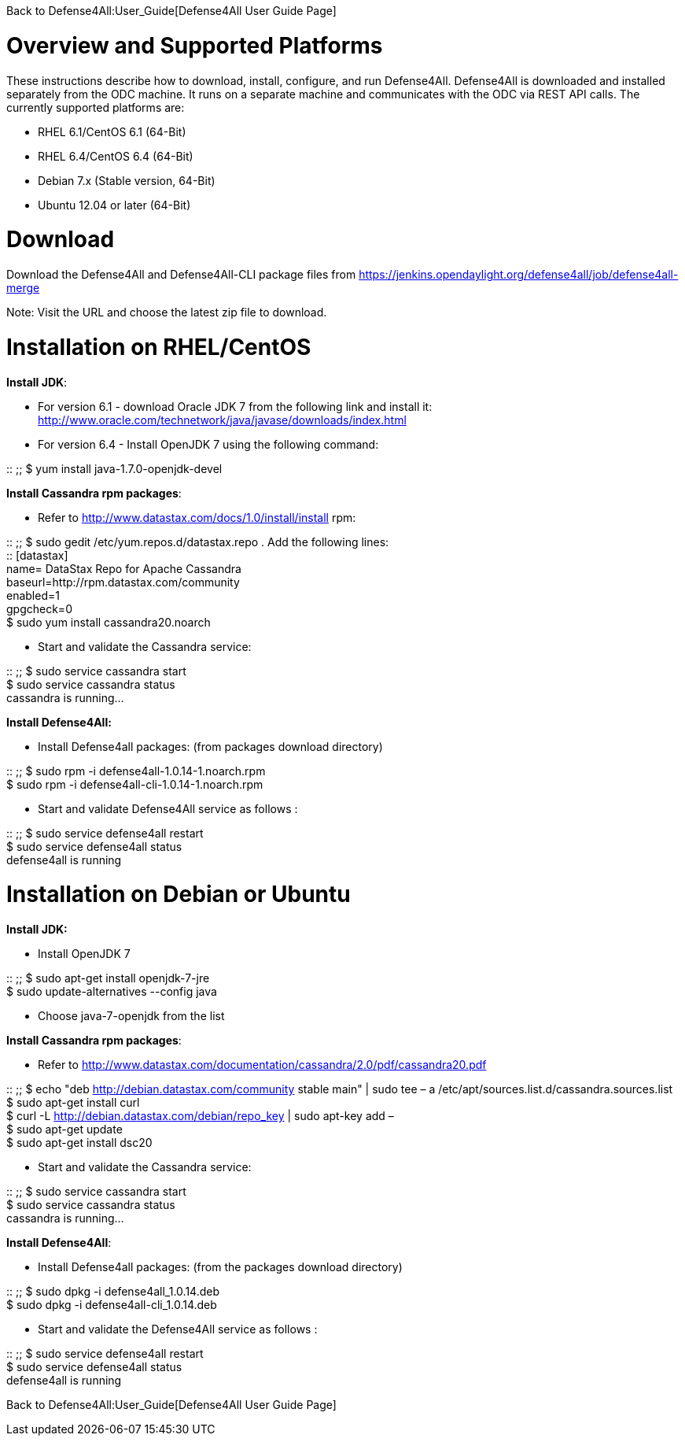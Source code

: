 Back to Defense4All:User_Guide[Defense4All User Guide Page]

[[overview-and-supported-platforms]]
= Overview and Supported Platforms

These instructions describe how to download, install, configure, and run
Defense4All. Defense4All is downloaded and installed separately from the
ODC machine. It runs on a separate machine and communicates with the ODC
via REST API calls. The currently supported platforms are:

* RHEL 6.1/CentOS 6.1 (64-Bit)
* RHEL 6.4/CentOS 6.4 (64-Bit)
* Debian 7.x (Stable version, 64-Bit)
* Ubuntu 12.04 or later (64-Bit)

[[download]]
= Download

Download the Defense4All and Defense4All-CLI package files from
https://jenkins.opendaylight.org/defense4all/job/defense4all-merge

Note: Visit the URL and choose the latest zip file to download.

[[installation-on-rhelcentos]]
= Installation on RHEL/CentOS

*Install JDK*:

* For version 6.1 - download Oracle JDK 7 from the following link and
install it:
http://www.oracle.com/technetwork/java/javase/downloads/index.html
* For version 6.4 - Install OpenJDK 7 using the following command:

::
  ;;
    $ yum install java-1.7.0-openjdk-devel

*Install Cassandra rpm packages*:

* Refer to http://www.datastax.com/docs/1.0/install/install rpm:

::
  ;;
    $ sudo gedit /etc/yum.repos.d/datastax.repo . Add the following
    lines:
    +
    ::
      [datastax]
      +
      name= DataStax Repo for Apache Cassandra
      +
      baseurl=http://rpm.datastax.com/community
      +
      enabled=1
      +
      gpgcheck=0
    +
    $ sudo yum install cassandra20.noarch

* Start and validate the Cassandra service:

::
  ;;
    $ sudo service cassandra start
    +
    $ sudo service cassandra status
    +
    cassandra is running...

*Install Defense4All:*

* Install Defense4all packages: (from packages download directory)

::
  ;;
    $ sudo rpm -i defense4all-1.0.14-1.noarch.rpm
    +
    $ sudo rpm -i defense4all-cli-1.0.14-1.noarch.rpm

* Start and validate Defense4All service as follows :

::
  ;;
    $ sudo service defense4all restart
    +
    $ sudo service defense4all status
    +
    defense4all is running

[[installation-on-debian-or-ubuntu]]
= Installation on Debian or Ubuntu

*Install JDK:*

* Install OpenJDK 7

::
  ;;
    $ sudo apt-get install openjdk-7-jre
    +
    $ sudo update-alternatives --config java

* Choose java-7-openjdk from the list

*Install Cassandra rpm packages*:

* Refer to
http://www.datastax.com/documentation/cassandra/2.0/pdf/cassandra20.pdf

::
  ;;
    $ echo "deb http://debian.datastax.com/community stable main" | sudo
    tee – a /etc/apt/sources.list.d/cassandra.sources.list
    +
    $ sudo apt-get install curl
    +
    $ curl -L http://debian.datastax.com/debian/repo_key | sudo apt-key
    add –
    +
    $ sudo apt-get update
    +
    $ sudo apt-get install dsc20

* Start and validate the Cassandra service:

::
  ;;
    $ sudo service cassandra start
    +
    $ sudo service cassandra status
    +
    cassandra is running...

*Install Defense4All*:

* Install Defense4all packages: (from the packages download directory)

::
  ;;
    $ sudo dpkg -i defense4all_1.0.14.deb
    +
    $ sudo dpkg -i defense4all-cli_1.0.14.deb

* Start and validate the Defense4All service as follows :

::
  ;;
    $ sudo service defense4all restart
    +
    $ sudo service defense4all status
    +
    defense4all is running

Back to Defense4All:User_Guide[Defense4All User Guide Page]
